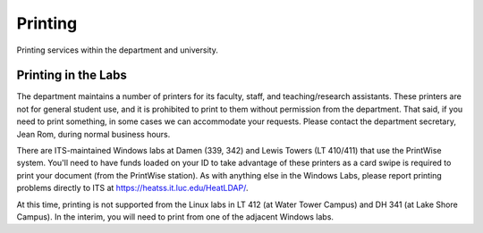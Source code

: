 ##########
 Printing
##########

Printing services within the department and university.

**********************
 Printing in the Labs
**********************

The department maintains a number of printers for its faculty, staff,
and teaching/research assistants. These printers are not for general
student use, and it is prohibited to print to them without permission
from the department. That said, if you need to print something, in some
cases we can accommodate your requests. Please contact the department
secretary, Jean Rom, during normal business hours.

There are ITS-maintained Windows labs at Damen (339, 342) and Lewis
Towers (LT 410/411) that use the PrintWise system. You'll need to have
funds loaded on your ID to take advantage of these printers as a card
swipe is required to print your document (from the PrintWise station).
As with anything else in the Windows Labs, please report printing
problems directly to ITS at https://heatss.it.luc.edu/HeatLDAP/.

At this time, printing is not supported from the Linux labs in LT 412
(at Water Tower Campus) and DH 341 (at Lake Shore Campus). In the
interim, you will need to print from one of the adjacent Windows labs.
